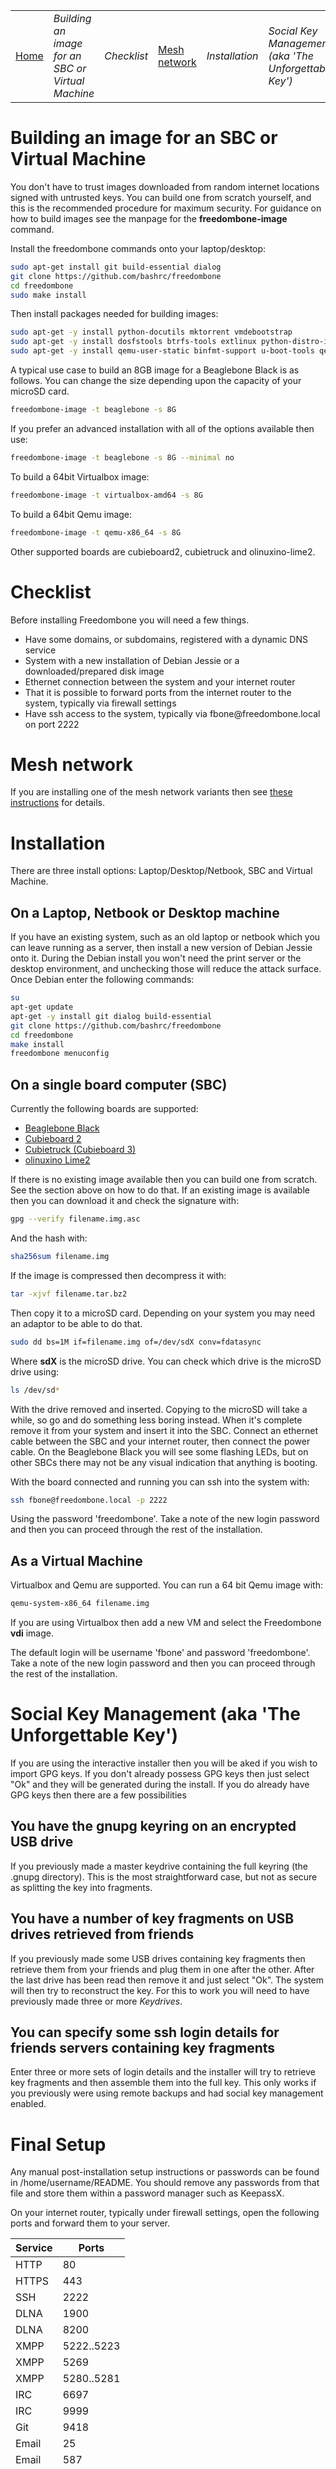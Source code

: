 #+TITLE:
#+AUTHOR: Bob Mottram
#+EMAIL: bob@robotics.uk.to
#+KEYWORDS: freedombox, debian, beaglebone, hubzilla, email, web server, home server, internet, censorship, surveillance, social network, irc, jabber
#+DESCRIPTION: Turn the Beaglebone Black into a personal communications server
#+OPTIONS: ^:nil toc:nil
#+BEGIN_CENTER
[[./images/logo.png]]
#+END_CENTER
| [[file:index.html][Home]] | [[Building an image for an SBC or Virtual Machine]] | [[Checklist]] | [[./mesh.html][Mesh network]] | [[Installation]] | [[Social Key Management (aka 'The Unforgettable Key')]] | [[Final Setup]] | [[Keydrives]] | [[On Client Machines]] | [[Administering the system]] |

* Building an image for an SBC or Virtual Machine
You don't have to trust images downloaded from random internet locations signed with untrusted keys. You can build one from scratch yourself, and this is the recommended procedure for maximum security. For guidance on how to build images see the manpage for the *freedombone-image* command.

Install the freedombone commands onto your laptop/desktop:

#+BEGIN_SRC bash
sudo apt-get install git build-essential dialog
git clone https://github.com/bashrc/freedombone
cd freedombone
sudo make install
#+END_SRC

Then install packages needed for building images:

#+BEGIN_SRC bash
sudo apt-get -y install python-docutils mktorrent vmdebootstrap
sudo apt-get -y install dosfstools btrfs-tools extlinux python-distro-info mbr
sudo apt-get -y install qemu-user-static binfmt-support u-boot-tools qemu
#+END_SRC

A typical use case to build an 8GB image for a Beaglebone Black is as follows. You can change the size depending upon the capacity of your microSD card.

#+BEGIN_SRC bash
freedombone-image -t beaglebone -s 8G
#+END_SRC

If you prefer an advanced installation with all of the options available then use:

#+BEGIN_SRC bash
freedombone-image -t beaglebone -s 8G --minimal no
#+END_SRC

To build a 64bit Virtualbox image:

#+BEGIN_SRC bash
freedombone-image -t virtualbox-amd64 -s 8G
#+END_SRC

To build a 64bit Qemu image:

#+BEGIN_SRC bash
freedombone-image -t qemu-x86_64 -s 8G
#+END_SRC

Other supported boards are cubieboard2, cubietruck and olinuxino-lime2.

* Checklist
Before installing Freedombone you will need a few things.

  * Have some domains, or subdomains, registered with a dynamic DNS service
  * System with a new installation of Debian Jessie or a downloaded/prepared disk image
  * Ethernet connection between the system and your internet router
  * That it is possible to forward ports from the internet router to the system, typically via firewall settings
  * Have ssh access to the system, typically via fbone@freedombone.local on port 2222
* Mesh network
If you are installing one of the mesh network variants then see [[./mesh.html][these instructions]] for details.
* Installation
There are three install options: Laptop/Desktop/Netbook, SBC and Virtual Machine.

** On a Laptop, Netbook or Desktop machine
If you have an existing system, such as an old laptop or netbook which you can leave running as a server, then install a new version of Debian Jessie onto it. During the Debian install you won't need the print server or the desktop environment, and unchecking those will reduce the attack surface. Once Debian enter the following commands:

#+BEGIN_SRC bash
su
apt-get update
apt-get -y install git dialog build-essential
git clone https://github.com/bashrc/freedombone
cd freedombone
make install
freedombone menuconfig
#+END_SRC

** On a single board computer (SBC)
Currently the following boards are supported:

 * [[http://beagleboard.org/BLACK][Beaglebone Black]]
 * [[http://linux-sunxi.org/Cubietech_Cubieboard2][Cubieboard 2]]
 * [[https://linux-sunxi.org/Cubietruck][Cubietruck (Cubieboard 3)]]
 * [[https://www.olimex.com/Products/OLinuXino/A20/A20-OLinuXIno-LIME2/open-source-hardware][olinuxino Lime2]]

If there is no existing image available then you can build one from scratch. See the section above on how to do that. If an existing image is available then you can download it and check the signature with:

#+BEGIN_SRC bash
gpg --verify filename.img.asc
#+END_SRC

And the hash with:

#+BEGIN_SRC bash
sha256sum filename.img
#+END_SRC

If the image is compressed then decompress it with:

#+BEGIN_SRC bash
tar -xjvf filename.tar.bz2
#+END_SRC

Then copy it to a microSD card. Depending on your system you may need an adaptor to be able to do that.

#+BEGIN_SRC bash
sudo dd bs=1M if=filename.img of=/dev/sdX conv=fdatasync
#+END_SRC

Where *sdX* is the microSD drive. You can check which drive is the microSD drive using:

#+BEGIN_SRC bash
ls /dev/sd*
#+END_SRC

With the drive removed and inserted. Copying to the microSD will take a while, so go and do something less boring instead. When it's complete remove it from your system and insert it into the SBC. Connect an ethernet cable between the SBC and your internet router, then connect the power cable. On the Beaglebone Black you will see some flashing LEDs, but on other SBCs there may not be any visual indication that anything is booting.

With the board connected and running you can ssh into the system with:

#+BEGIN_SRC bash
ssh fbone@freedombone.local -p 2222
#+END_SRC

Using the password 'freedombone'. Take a note of the new login password and then you can proceed through the rest of the installation.

** As a Virtual Machine

Virtualbox and Qemu are supported. You can run a 64 bit Qemu image with:

#+BEGIN_SRC bash
qemu-system-x86_64 filename.img
#+END_SRC

If you are using Virtualbox then add a new VM and select the Freedombone *vdi* image.

The default login will be username 'fbone' and password 'freedombone'. Take a note of the new login password and then you can proceed through the rest of the installation.

* Social Key Management (aka 'The Unforgettable Key')
If you are using the interactive installer then you will be aked if you wish to import GPG keys. If you don't already possess GPG keys then just select "Ok" and they will be generated during the install. If you do already have GPG keys then there are a few possibilities

** You have the gnupg keyring on an encrypted USB drive
If you previously made a master keydrive containing the full keyring (the .gnupg directory). This is the most straightforward case, but not as secure as splitting the key into fragments.
** You have a number of key fragments on USB drives retrieved from friends
If you previously made some USB drives containing key fragments then retrieve them from your friends and plug them in one after the other. After the last drive has been read then remove it and just select "Ok". The system will then try to reconstruct the key. For this to work you will need to have previously made three or more [[Keydrives]].
** You can specify some ssh login details for friends servers containing key fragments
Enter three or more sets of login details and the installer will try to retrieve key fragments and then assemble them into the full key. This only works if you previously were using remote backups and had social key management enabled.
* Final Setup
Any manual post-installation setup instructions or passwords can be found in /home/username/README. You should remove any passwords from that file and store them within a password manager such as KeepassX.

On your internet router, typically under firewall settings, open the following ports and forward them to your server.

| Service |      Ports |
|---------+------------|
| HTTP    |         80 |
| HTTPS   |        443 |
| SSH     |       2222 |
| DLNA    |       1900 |
| DLNA    |       8200 |
| XMPP    | 5222..5223 |
| XMPP    |       5269 |
| XMPP    | 5280..5281 |
| IRC     |       6697 |
| IRC     |       9999 |
| Git     |       9418 |
| Email   |         25 |
| Email   |        587 |
| Email   |        465 |
| Email   |        993 |
| VoIP    |      64738 |
| VoIP    |       5060 |
| Tox     |      33445 |
| IPFS    |       4001 |

* Keydrives
After installing for the first time it's a good idea to create some keydrives. These will store your gpg key so that if all else fails you will still be able to restore from backup. There are two ways to do this:
** Master Keydrive
This is the traditional security model in which you carry your full keyring on an encrypted USB drive. To make a master keydrive first format a USB drive as a LUKS encrypted drive. In Ubuntu this can be [[https://help.ubuntu.com/community/EncryptedFilesystemsOnRemovableStorage][done from the /Disk Utility/ application]]. Then plug it into the Freedombone system, then from your local machine run:

#+BEGIN_SRC bash
ssh myusername@mydomainname -p 2222
sudo control
#+END_SRC

Select /Backup and Restore/ then /Backup GPG key to USB (master keydrive)/.
** Fragment keydrives
This breaks your GPG key into a number of fragments and randomly selects one to add to the USB drive. First format a USB drive as a LUKS encrypted drive. In Ubuntu this [[https://help.ubuntu.com/community/EncryptedFilesystemsOnRemovableStorage][can be done from the /Disk Utility/ application]]. Plug it into the Freedombone system then from your local machine run the following commands:

#+BEGIN_SRC bash
ssh myusername@mydomainname -p 2222
sudo control
#+END_SRC

Select /Backup and Restore/ then /Backup GPG key to USB (fragment keydrive)/.

Fragments are randomly assigned and so you will need at least three or four keydrives to have enough fragments to reconstruct your original key in a worst case scenario. You can store fragments for different Freedombone systems on the same encrypted USB drive, so you can help to ensure that your friends can also recover their systems. This might be called "/the web of backups/" or "/the web of encryption/". Since you can only write a single key fragment from your Freedombone system to a given USB drive each friend doesn't have enough information to decrypt your backups or steal your identity, even if they turn evil. This is based on the assumption that it may be difficult to get three or more friends to conspire against you all at once.
* On Client Machines
You can configure laptops or desktop machines which connect to the Freedombone server in the following way. This alters encryption settings to improve overall security.

#+BEGIN_SRC bash
sudo apt-get update
sudo apt-get install git dialog haveged build-essential
git clone https://github.com/bashrc/freedombone
cd freedombone
sudo make install
freedombone-client
#+END_SRC

* Administering the system
To administer the system after installation log in via ssh, become the root user and then launch the control panel.

#+BEGIN_SRC bash
ssh myusername@freedombone.local -p 2222
sudo control
#+END_SRC

From there you will be able to perform various tasks, such as backups, adding and removing users and so on. You can also do this via commands, which are typically installed as /usr/local/bin/freedombone* and the corresponding manpages.
